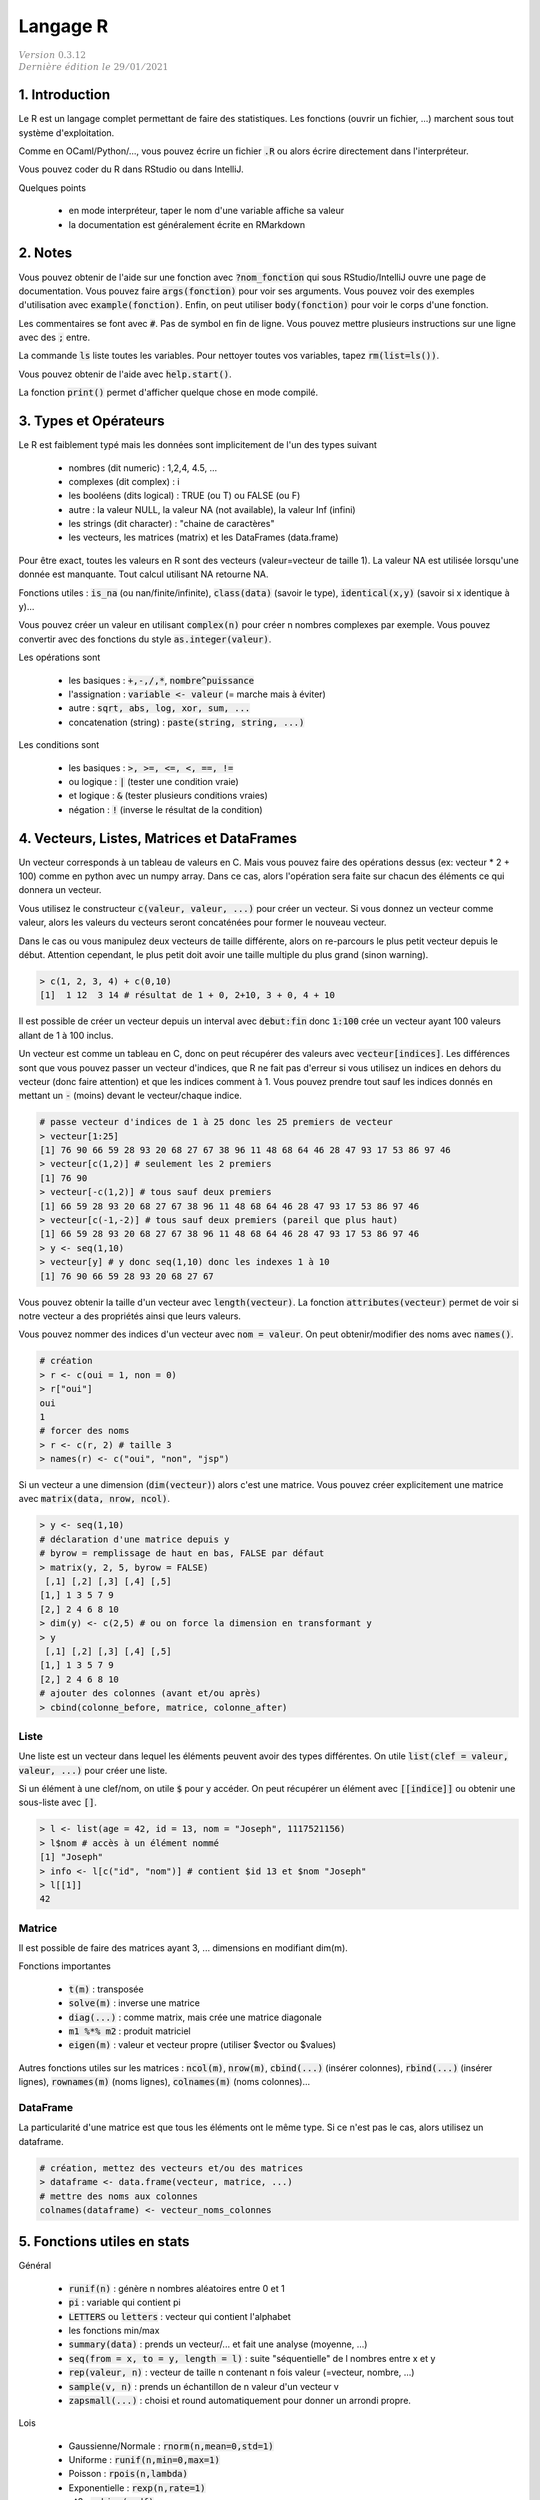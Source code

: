 .. _r:

================================
Langage R
================================

| :math:`\color{grey}{Version \ 0.3.12}`
| :math:`\color{grey}{Dernière \ édition \ le \ 29/01/2021}`

1. Introduction
===================

Le R est un langage complet permettant de faire des statistiques. Les fonctions
(ouvrir un fichier, ...) marchent sous tout système d'exploitation.

Comme en OCaml/Python/..., vous pouvez écrire un fichier :code:`.R`
ou alors écrire directement dans l'interpréteur.

Vous pouvez coder du R dans RStudio ou dans IntelliJ.

Quelques points

	* en mode interpréteur, taper le nom d'une variable affiche sa valeur
	* la documentation est généralement écrite en RMarkdown

2. Notes
===================================

Vous pouvez obtenir de l'aide sur une fonction avec :code:`?nom_fonction`
qui sous RStudio/IntelliJ ouvre une page de documentation. Vous
pouvez faire :code:`args(fonction)` pour voir ses arguments. Vous
pouvez voir des exemples d'utilisation avec :code:`example(fonction)`.
Enfin, on peut utiliser :code:`body(fonction)` pour voir le corps
d'une fonction.

Les commentaires se font avec :code:`#`. Pas de symbol en fin de ligne.
Vous pouvez mettre plusieurs instructions sur une ligne avec des :code:`;` entre.

La commande :code:`ls` liste toutes les variables. Pour nettoyer
toutes vos variables, tapez :code:`rm(list=ls())`.

Vous pouvez obtenir de l'aide avec :code:`help.start()`.

La fonction :code:`print()` permet d'afficher
quelque chose en mode compilé.

3. Types et Opérateurs
========================

Le R est faiblement typé mais les données sont implicitement
de l'un des types suivant

	* nombres (dit numeric) : 1,2,4, 4.5, ...
	* complexes (dit complex) : i
	* les booléens (dits logical) : TRUE (ou T) ou FALSE (ou F)
	* autre : la valeur NULL, la valeur NA (not available), la valeur Inf (infini)
	* les strings (dit character) : "chaine de caractères"
	* les vecteurs, les matrices (matrix) et les DataFrames (data.frame)

Pour être exact, toutes les valeurs en R sont des vecteurs (valeur=vecteur de taille 1).
La valeur NA est utilisée lorsqu'une donnée est manquante. Tout calcul utilisant
NA retourne NA.

Fonctions utiles : :code:`is_na` (ou nan/finite/infinite), :code:`class(data)` (savoir le type),
:code:`identical(x,y)` (savoir si x identique à y)...

Vous pouvez créer un valeur en utilisant :code:`complex(n)` pour créer
n nombres complexes par exemple. Vous pouvez convertir
avec des fonctions du style :code:`as.integer(valeur)`.

Les opérations sont

	* les basiques : :code:`+,-,/,*`, :code:`nombre^puissance`
	* l'assignation : :code:`variable <- valeur` (= marche mais à éviter)
	* autre : :code:`sqrt, abs, log, xor, sum, ...`
	* concatenation (string) : :code:`paste(string, string, ...)`

Les conditions sont

	* les basiques : :code:`>, >=, <=, <, ==, !=`
	* ou logique : :code:`|` (tester une condition vraie)
	* et logique : :code:`&` (tester plusieurs conditions vraies)
	* négation : :code:`!` (inverse le résultat de la condition)

4. Vecteurs, Listes, Matrices et DataFrames
==============================================

Un vecteur corresponds à un tableau de valeurs en C. Mais vous
pouvez faire des opérations dessus (ex: vecteur * 2 + 100) comme en python avec un numpy array.
Dans ce cas, alors l'opération sera faite sur chacun des éléments
ce qui donnera un vecteur.

Vous utilisez le constructeur :code:`c(valeur, valeur, ...)` pour créer un vecteur.
Si vous donnez un vecteur comme valeur, alors les valeurs du vecteurs seront
concaténées pour former le nouveau vecteur.

Dans le cas ou vous manipulez deux vecteurs de taille différente, alors on re-parcours
le plus petit vecteur depuis le début. Attention cependant,
le plus petit doit avoir une taille multiple du plus grand (sinon warning).

.. code:: r

		> c(1, 2, 3, 4) + c(0,10)
		[1]  1 12  3 14 # résultat de 1 + 0, 2+10, 3 + 0, 4 + 10

Il est possible de créer un vecteur depuis un interval avec :code:`debut:fin`
donc :code:`1:100` crée un vecteur ayant 100 valeurs allant de 1 à 100 inclus.

Un vecteur est comme un tableau en C, donc on peut récupérer des valeurs
avec :code:`vecteur[indices]`. Les différences sont que vous pouvez passer
un vecteur d'indices, que R ne fait pas d'erreur si vous utilisez un indices
en dehors du vecteur (donc faire attention) et que les indices comment à 1. Vous
pouvez prendre tout sauf les indices donnés en mettant un :code:`-` (moins)
devant le vecteur/chaque indice.

.. code:: r

	# passe vecteur d'indices de 1 à 25 donc les 25 premiers de vecteur
	> vecteur[1:25]
	[1] 76 90 66 59 28 93 20 68 27 67 38 96 11 48 68 64 46 28 47 93 17 53 86 97 46
	> vecteur[c(1,2)] # seulement les 2 premiers
	[1] 76 90
	> vecteur[-c(1,2)] # tous sauf deux premiers
	[1] 66 59 28 93 20 68 27 67 38 96 11 48 68 64 46 28 47 93 17 53 86 97 46
	> vecteur[c(-1,-2)] # tous sauf deux premiers (pareil que plus haut)
	[1] 66 59 28 93 20 68 27 67 38 96 11 48 68 64 46 28 47 93 17 53 86 97 46
	> y <- seq(1,10)
	> vecteur[y] # y donc seq(1,10) donc les indexes 1 à 10
	[1] 76 90 66 59 28 93 20 68 27 67

Vous pouvez obtenir la taille d'un vecteur avec :code:`length(vecteur)`.
La fonction :code:`attributes(vecteur)` permet de voir si notre vecteur
a des propriétés ainsi que leurs valeurs.

Vous pouvez nommer des indices d'un vecteur avec :code:`nom = valeur`.
On peut obtenir/modifier des noms avec :code:`names()`.

.. code:: r

	# création
	> r <- c(oui = 1, non = 0)
	> r["oui"]
	oui
	1
	# forcer des noms
	> r <- c(r, 2) # taille 3
	> names(r) <- c("oui", "non", "jsp")

Si un vecteur a une dimension (:code:`dim(vecteur)`) alors
c'est une matrice. Vous pouvez créer explicitement une matrice
avec :code:`matrix(data, nrow, ncol)`.

.. code:: r

	> y <- seq(1,10)
	# déclaration d'une matrice depuis y
	# byrow = remplissage de haut en bas, FALSE par défaut
	> matrix(y, 2, 5, byrow = FALSE)
	 [,1] [,2] [,3] [,4] [,5]
	[1,] 1 3 5 7 9
	[2,] 2 4 6 8 10
	> dim(y) <- c(2,5) # ou on force la dimension en transformant y
	> y
	 [,1] [,2] [,3] [,4] [,5]
	[1,] 1 3 5 7 9
	[2,] 2 4 6 8 10
	# ajouter des colonnes (avant et/ou après)
	> cbind(colonne_before, matrice, colonne_after)

Liste
------

Une liste est un vecteur dans lequel les éléments peuvent avoir des types différentes.
On utile :code:`list(clef = valeur, valeur, ...)` pour créer une liste.

Si un élément à une clef/nom, on utile :code:`$` pour y accéder. On peut récupérer
un élément avec :code:`[[indice]]` ou obtenir une sous-liste avec :code:`[]`.

.. code:: r

	> l <- list(age = 42, id = 13, nom = "Joseph", 1117521156)
	> l$nom # accès à un élément nommé
	[1] "Joseph"
	> info <- l[c("id", "nom")] # contient $id 13 et $nom "Joseph"
	> l[[1]]
	42

Matrice
---------

Il est possible de faire des matrices ayant 3, ... dimensions en modifiant
dim(m).

Fonctions importantes

	* :code:`t(m)` : transposée
	* :code:`solve(m)` : inverse une matrice
	* :code:`diag(...)` : comme matrix, mais crée une matrice diagonale
	* :code:`m1 %*% m2` : produit matriciel
	* :code:`eigen(m)` : valeur et vecteur propre (utiliser $vector ou $values)

Autres fonctions utiles sur les matrices : :code:`ncol(m)`, :code:`nrow(m)`,
:code:`cbind(...)` (insérer colonnes), :code:`rbind(...)` (insérer lignes),
:code:`rownames(m)` (noms lignes), :code:`colnames(m)` (noms colonnes)...

DataFrame
------------

La particularité d'une matrice est que tous les éléments
ont le même type. Si ce n'est pas le cas, alors utilisez
un dataframe.

.. code:: r

		# création, mettez des vecteurs et/ou des matrices
		> dataframe <- data.frame(vecteur, matrice, ...)
		# mettre des noms aux colonnes
		colnames(dataframe) <- vecteur_noms_colonnes

5. Fonctions utiles en stats
==============================

Général

	* :code:`runif(n)` : génère n nombres aléatoires entre 0 et 1
	* :code:`pi` : variable qui contient pi
	* :code:`LETTERS` ou :code:`letters` : vecteur qui contient l'alphabet
	* les fonctions min/max
	* :code:`summary(data)` : prends un vecteur/... et fait une analyse (moyenne, ...)
	* :code:`seq(from = x, to = y, length = l)` : suite "séquentielle" de l nombres entre x et y
	* :code:`rep(valeur, n)` : vecteur de taille n contenant n fois valeur (=vecteur, nombre, ...)
	* :code:`sample(v, n)` : prends un échantillon de n valeur d'un vecteur v
	* :code:`zapsmall(...)` : choisi et round automatiquement pour donner un arrondi propre.

Lois

	*	Gaussienne/Normale : :code:`rnorm(n,mean=0,std=1)`
	*	Uniforme : :code:`runif(n,min=0,max=1)`
	*	Poisson : :code:`rpois(n,lambda)`
	*	Exponentielle : :code:`rexp(n,rate=1)`
	*	χ^2 : :code:`rchisq(n,df)`
	*	Binomiale : :code:`rbinom(n,size,prob)`
	*	Cauchy : :code:`rcauchy(n,location=0,scale=1)`

6. Gérer son environnement
============================

Fonctions de déplacement

	* :code:`getwd()` : retourne le répertoire courant
	* :code:`sedwd(path)` : change le répertoire courant
	* :code:`dir()` ou :code:`list.files()` : liste les fichiers du répertoire

Fonctions de manipulation

	* :code:`file.path(partie, partie, ...)` : crée un path [#2]_
	* :code:`dir.create(path)` : créer un dossier
	* :code:`file.create(path)` : créer un fichier
	* :code:`file.exists(path)` : TRUE si existe sinon FALSE
	* :code:`file.info(path)` : infos sur un fichier
	* :code:`file.copy(path,new_path)` : copie un fichier
	* :code:`file.rename(path,new_path)` : renomme un fichier

.. [#2] :code:`file.path("dossier1", "dossier2", "fichier")`. Le path marche sous tout
	système d'exploitation (donc mettra des / sous Linux et des \\ sous Windows).

Manipulation de chaine de caractères

	* :code:`paste(s1, ..., collapse = C)` : fusionne les résultats en les séparant par C
	* :code:`paste(s1, ..., sep = S)` : s1, ... sont fusionnés avec le séparateur S entre

7. Fonctions
=======================

On déclare un bloc entre crochets :code:`{}` dans lequel
chaque ligne est une expression. La valeur d'une variable
contenant une fonction corresponds à la valeur de sa dernière expression.

.. code:: r

	# La valeur de f corresponds à la valeur de r soit 5^1 = 5
	# x et r existent en dehors du bloc
	> f <- {
	 x <- 5
	 r <- x^(mod(x,2))
	}
	> x
	5

Note: dans un bloc, vous pouvez utiliser des variables de l'extérieur. Si une variable
n'est pas déclarée dans le bloc, alors le bloc parent sera regardé.

Une fonction est déclarée avec le mot :code:`function` suivie
d'un bloc. Les variables n'existent que dans la fonction. Vous pouvez
déterminer des arguments qui ont un nom et optionnellement
une valeur par défaut. Vous retournez le résultat
avec :code:`return(valeur)`.

.. code:: r

	> fest <- function (quotient = 1) {
	 x <- 5 * quotient
	 r <- x^(mod(quotient,3))
	 # # si aucun, alors la ligne précédente est retournée donc pareil
	 return(r); # faudra faire un print() si pas de return
	}
	# x n'existe pas ici

Pour appeler une fonction, vous mettez :code:`nom(arguments)` et
donner les arguments dans l'ordre ou vous pouvez utiliser leurs nom
donc :code:`nom(arg3 = valeur, arg1 = valeur, ...)` et l'ordre
n'a pas d'importance.

Alternativement, s'il n'y qu'un argument
commençant par f par exemple, vous pouvez utiliser f comme nom
lors de l'appel ou un diminutif du vrai nom.

Notez que vous pouvez faire une fonction variadique (donc qui prends
un nombre d'argument variable) en mettant un dernier argument :code:`...`.

8. Affichage graphique
========================

...

9. RMarkdown
===========================

Le RMarkdown (fichier .Rmd) est basé sur le Markdown donc vous aurez
plus d'infos sur le cours de Markdown. Voici un exemple
de fichier, avec des métadonnées.

.. code:: md

	---
	title: "Titre du document"
	output: html_document
	---

	# Header1
	## Header2
	### Header3
	....

	[texte affiché](lien)
	![texte si image non trouvée](chemin)

	*Un texte en italique*
	**Un texte en gras**

	> une citation

	```{r}
	Code en R
	```

Bloc de code
	Vous pouvez créer un bloc de code avec CTRL+ALT+I. Vous pouvez même éditer
	le code (completion, ...) et le compiler pour faire apparaitre le résultat
	dans le fichier.

	Vous pouvez faire

		* :code:`{r  include = FALSE}` : compilé mais non affiché
		* :code:`{r  echo = FALSE}` : compilé mais n'affiche pas le code
		* :code:`{r  message = FALSE}` : compilé, pas de messages
		* :code:`{r  warning = FALSE}` : compilé, pas de warnings

Lien utile : https://rstudio.com/wp-content/uploads/2015/03/rmarkdown-reference.pdf

-----

**Crédits**
	* Quentin RAMSAMY--AGEORGES (étudiant à l'ENSIIE)

**Références**
	* "Take only pictures, leave only footprints."
	* Swirl, R programming
	* https://pbil.univ-lyon1.fr/R/pdf/lang01.pdf
	* https://pbil.univ-lyon1.fr/R/pdf/lang02.pdf
	* https://pbil.univ-lyon1.fr/R/pdf/lang03.pdf
	* https://pbil.univ-lyon1.fr/R/pdf/lang04.pdf
	* https://fxjollois.github.io/cours-2016-2017/initiation-a-r-tp1.html
	* https://fxjollois.github.io/cours-2016-2017/index.html
	* https://fr.wikibooks.org/wiki/Programmer_en_R/Les_fonctions_statistiques_de_base
	* https://www.dunod.com/sites/default/files/atoms/files/9782100712861/Feuilletage.pdf
	* https://rmarkdown.rstudio.com/lesson-1.html
	* https://abcdr.thinkr.fr/redaction-markdown/
	* https://rstudio.com/wp-content/uploads/2015/03/rmarkdown-reference.pdf